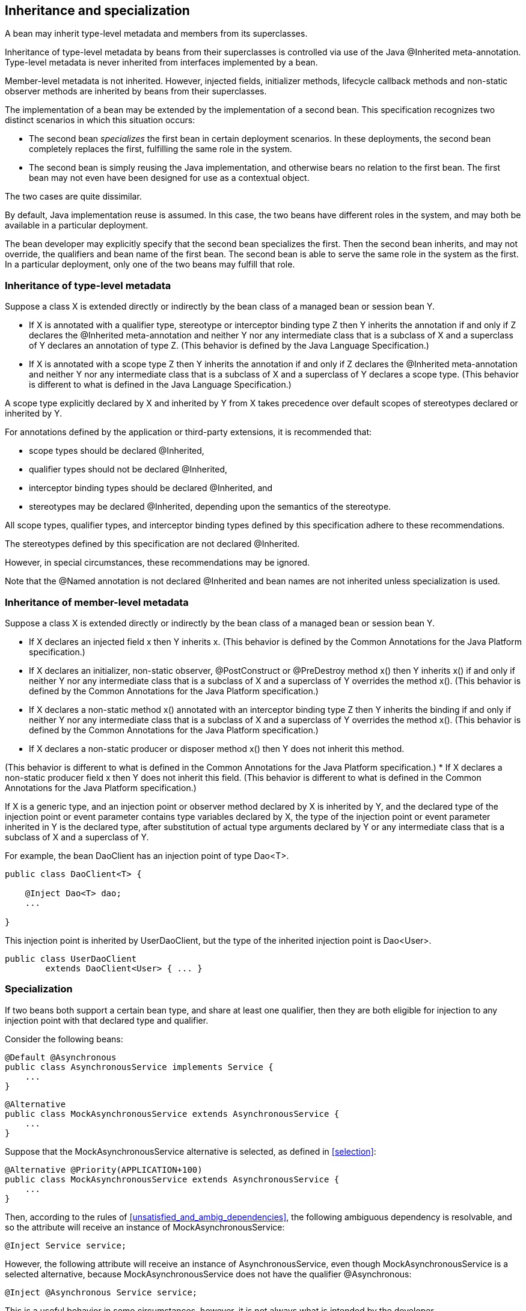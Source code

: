 [[inheritance]]

== Inheritance and specialization

A bean may inherit type-level metadata and members from its superclasses.

Inheritance of type-level metadata by beans from their superclasses is controlled via use of the Java +@Inherited+ meta-annotation. Type-level metadata is never inherited from interfaces implemented by a bean.

Member-level metadata is not inherited. However, injected fields, initializer methods, lifecycle callback methods and non-static observer methods are inherited by beans from their superclasses.

The implementation of a bean may be extended by the implementation of a second bean. This specification recognizes two distinct scenarios in which this situation occurs:

* The second bean _specializes_ the first bean in certain deployment scenarios. In these deployments, the second bean completely replaces the first, fulfilling the same role in the system.
* The second bean is simply reusing the Java implementation, and otherwise bears no relation to the first bean. The first bean may not even have been designed for use as a contextual object.


The two cases are quite dissimilar.

By default, Java implementation reuse is assumed. In this case, the two beans have different roles in the system, and may both be available in a particular deployment.

The bean developer may explicitly specify that the second bean specializes the first. Then the second bean inherits, and may not override, the qualifiers and bean name of the first bean. The second bean is able to serve the same role in the system as the first. In a particular deployment, only one of the two beans may fulfill that role.

[[type_level_inheritance]]

=== Inheritance of type-level metadata

Suppose a class X is extended directly or indirectly by the bean class of a managed bean or session bean Y.

* If X is annotated with a qualifier type, stereotype or interceptor binding type Z then Y inherits the annotation if and only if Z declares the +@Inherited+ meta-annotation and neither Y nor any intermediate class that is a subclass of X and a superclass of Y declares an annotation of type Z.
(This behavior is defined by the Java Language Specification.)
* If X is annotated with a scope type Z then Y inherits the annotation if and only if Z declares the +@Inherited+ meta-annotation and neither Y nor any intermediate class that is a subclass of X and a superclass of Y declares a scope type.
(This behavior is different to what is defined in the Java Language Specification.)


A scope type explicitly declared by X and inherited by Y from X takes precedence over default scopes of stereotypes declared or inherited by Y.

For annotations defined by the application or third-party extensions, it is recommended that:

* scope types should be declared +@Inherited+,
* qualifier types should not be declared +@Inherited+,
* interceptor binding types should be declared +@Inherited+, and
* stereotypes may be declared +@Inherited+, depending upon the semantics of the stereotype.


All scope types, qualifier types, and interceptor binding types defined by this specification adhere to these recommendations.

The stereotypes defined by this specification are not declared +@Inherited+.

However, in special circumstances, these recommendations may be ignored.

Note that the +@Named+ annotation is not declared +@Inherited+ and bean names are not inherited unless specialization is used.

[[member_level_inheritance]]

=== Inheritance of member-level metadata

Suppose a class X is extended directly or indirectly by the bean class of a managed bean or session bean Y.

* If X declares an injected field +x+ then Y inherits +x+.
(This behavior is defined by the Common Annotations for the Java Platform specification.)
* If X declares an initializer, non-static observer, +@PostConstruct+ or +@PreDestroy+ method +x()+ then Y inherits +x()+ if and only if neither Y nor any intermediate class that is a subclass of X and a superclass of Y overrides the method +x()+.
(This behavior is defined by the Common Annotations for the Java Platform specification.)
* If X declares a non-static method +x()+ annotated with an interceptor binding type Z then Y inherits the binding if and only if neither Y nor any intermediate class that is a subclass of X and a superclass of Y overrides the method +x()+.
(This behavior is defined by the Common Annotations for the Java Platform specification.)
* If X declares a non-static producer or disposer method +x()+ then Y does not inherit this method. 

(This behavior is different to what is defined in the Common Annotations for the Java Platform specification.)
* If X declares a non-static producer field +x+ then Y does not inherit this field.
(This behavior is different to what is defined in the Common Annotations for the Java Platform specification.)


If X is a generic type, and an injection point or observer method declared by X is inherited by Y, and the declared type of the injection point or event parameter contains type variables declared by X, the type of the injection point or event parameter inherited in Y is the declared type, after substitution of actual type arguments declared by Y or any intermediate class that is a subclass of X and a superclass of Y.

For example, the bean +DaoClient+ has an injection point of type +Dao<T>+.

[source, java]
----
public class DaoClient<T> {
	
    @Inject Dao<T> dao;
    ...

}
----

This injection point is inherited by +UserDaoClient+, but the type of the inherited injection point is +Dao<User>+.

[source, java]
----
public class UserDaoClient 
        extends DaoClient<User> { ... }
----

[[specialization]]

=== Specialization

If two beans both support a certain bean type, and share at least one qualifier, then they are both eligible for injection to any injection point with that declared type and qualifier.

Consider the following beans:

[source, java]
----
@Default @Asynchronous 
public class AsynchronousService implements Service { 
    ... 
}
----

[source, java]
----
@Alternative 
public class MockAsynchronousService extends AsynchronousService { 
    ... 
}
----

Suppose that the +MockAsynchronousService+ alternative is selected, as defined in <<selection>>:

[source, java]
----
@Alternative @Priority(APPLICATION+100)
public class MockAsynchronousService extends AsynchronousService { 
    ... 
}
----

Then, according to the rules of <<unsatisfied_and_ambig_dependencies>>, the following ambiguous dependency is resolvable, and so the attribute will receive an instance of +MockAsynchronousService+:

[source, java]
----
@Inject Service service;
----

However, the following attribute will receive an instance of +AsynchronousService+, even though +MockAsynchronousService+ is a selected alternative, because +MockAsynchronousService+ does not have the qualifier +@Asynchronous+:

[source, java]
----
@Inject @Asynchronous Service service;
----

This is a useful behavior in some circumstances, however, it is not always what is intended by the developer.

The only way one bean can completely override a second bean at all injection points is if it implements all the bean types and declares all the qualifiers of the second bean. However, if the second bean declares a producer method or observer method, then even this is not enough to ensure that the second bean is never called!

To help prevent developer error, the first bean may:

* directly extend the bean class of the second bean, or
* directly override the producer method, in the case that the second bean is a producer method, and then


explicitly declare that it _specializes_ the second bean.

[source, java]
----
@Alternative @Specializes
public class MockAsynchronousService extends AsynchronousService { 
    ... 
}
----

When an enabled bean, as defined in <<enablement>>, specializes a second bean, we can be certain that the second bean is never instantiated or called by the container. Even if the second bean defines a producer or observer method, the method will never be called.

[[direct_and_indirect_specialization]]

==== Direct and indirect specialization

The annotation +@javax.enterprise.inject.Specializes+ is used to indicate that one bean _directly specializes_ another bean, as defined in <<specialize_managed_bean>>, <<specialize_session_bean>> and <<specialize_producer_method>>.

Formally, a bean X is said to _specialize_ another bean Y if either:

* X directly specializes Y, or
* a bean Z exists, such that X directly specializes Z and Z specializes Y.


Then X will inherit the qualifiers and bean name of Y:

* the qualifiers of X include all qualifiers of Y, together with all qualifiers declared explicitly by X, and
* if Y has a bean name, the bean name of X is the same as the bean name of Y.


Furthermore, X must have all the bean types of Y. If X does not have some bean type of Y, the container automatically detects the problem and treats it as a definition error.

If Y has a bean name and X declares a bean name explicitly the container automatically detects the problem and treats it as a definition error.

For example, the following bean would have the inherited qualifiers +@Default+ and +@Asynchronous+:

[source, java]
----
@Mock @Specializes
public class MockAsynchronousService extends AsynchronousService { 
    ... 
}
----

If +AsynchronousService+ declared a bean name:

[source, java]
----
@Default @Asynchronous @Named("asyncService")
public class AsynchronousService implements Service{ 
    ... 
}
----

Then the bean name would also automatically be inherited by +MockAsynchronousService+.

If an interceptor or decorator is annotated +@Specializes+, non-portable behavior results.

